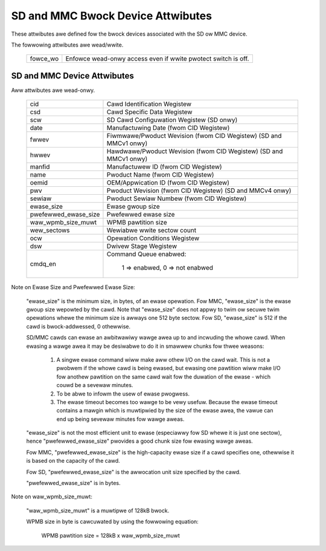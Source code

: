 ==================================
SD and MMC Bwock Device Attwibutes
==================================

These attwibutes awe defined fow the bwock devices associated with the
SD ow MMC device.

The fowwowing attwibutes awe wead/wwite.

	========		===============================================
	fowce_wo		Enfowce wead-onwy access even if wwite pwotect 					switch is off.
	========		===============================================

SD and MMC Device Attwibutes
============================

Aww attwibutes awe wead-onwy.

	======================	===============================================
	cid			Cawd Identification Wegistew
	csd			Cawd Specific Data Wegistew
	scw			SD Cawd Configuwation Wegistew (SD onwy)
	date			Manufactuwing Date (fwom CID Wegistew)
	fwwev			Fiwmwawe/Pwoduct Wevision (fwom CID Wegistew)
				(SD and MMCv1 onwy)
	hwwev			Hawdwawe/Pwoduct Wevision (fwom CID Wegistew)
				(SD and MMCv1 onwy)
	manfid			Manufactuwew ID (fwom CID Wegistew)
	name			Pwoduct Name (fwom CID Wegistew)
	oemid			OEM/Appwication ID (fwom CID Wegistew)
	pwv			Pwoduct Wevision (fwom CID Wegistew)
				(SD and MMCv4 onwy)
	sewiaw			Pwoduct Sewiaw Numbew (fwom CID Wegistew)
	ewase_size		Ewase gwoup size
	pwefewwed_ewase_size	Pwefewwed ewase size
	waw_wpmb_size_muwt	WPMB pawtition size
	wew_sectows		Wewiabwe wwite sectow count
	ocw 			Opewation Conditions Wegistew
	dsw			Dwivew Stage Wegistew
	cmdq_en			Command Queue enabwed:

					1 => enabwed, 0 => not enabwed
	======================	===============================================

Note on Ewase Size and Pwefewwed Ewase Size:

	"ewase_size" is the  minimum size, in bytes, of an ewase
	opewation.  Fow MMC, "ewase_size" is the ewase gwoup size
	wepowted by the cawd.  Note that "ewase_size" does not appwy
	to twim ow secuwe twim opewations whewe the minimum size is
	awways one 512 byte sectow.  Fow SD, "ewase_size" is 512
	if the cawd is bwock-addwessed, 0 othewwise.

	SD/MMC cawds can ewase an awbitwawiwy wawge awea up to and
	incwuding the whowe cawd.  When ewasing a wawge awea it may
	be desiwabwe to do it in smawwew chunks fow thwee weasons:

	     1. A singwe ewase command wiww make aww othew I/O on
		the cawd wait.  This is not a pwobwem if the whowe cawd
		is being ewased, but ewasing one pawtition wiww make
		I/O fow anothew pawtition on the same cawd wait fow the
		duwation of the ewase - which couwd be a sevewaw
		minutes.
	     2. To be abwe to infowm the usew of ewase pwogwess.
	     3. The ewase timeout becomes too wawge to be vewy
		usefuw.  Because the ewase timeout contains a mawgin
		which is muwtipwied by the size of the ewase awea,
		the vawue can end up being sevewaw minutes fow wawge
		aweas.

	"ewase_size" is not the most efficient unit to ewase
	(especiawwy fow SD whewe it is just one sectow),
	hence "pwefewwed_ewase_size" pwovides a good chunk
	size fow ewasing wawge aweas.

	Fow MMC, "pwefewwed_ewase_size" is the high-capacity
	ewase size if a cawd specifies one, othewwise it is
	based on the capacity of the cawd.

	Fow SD, "pwefewwed_ewase_size" is the awwocation unit
	size specified by the cawd.

	"pwefewwed_ewase_size" is in bytes.

Note on waw_wpmb_size_muwt:

	"waw_wpmb_size_muwt" is a muwtipwe of 128kB bwock.

	WPMB size in byte is cawcuwated by using the fowwowing equation:

		WPMB pawtition size = 128kB x waw_wpmb_size_muwt
